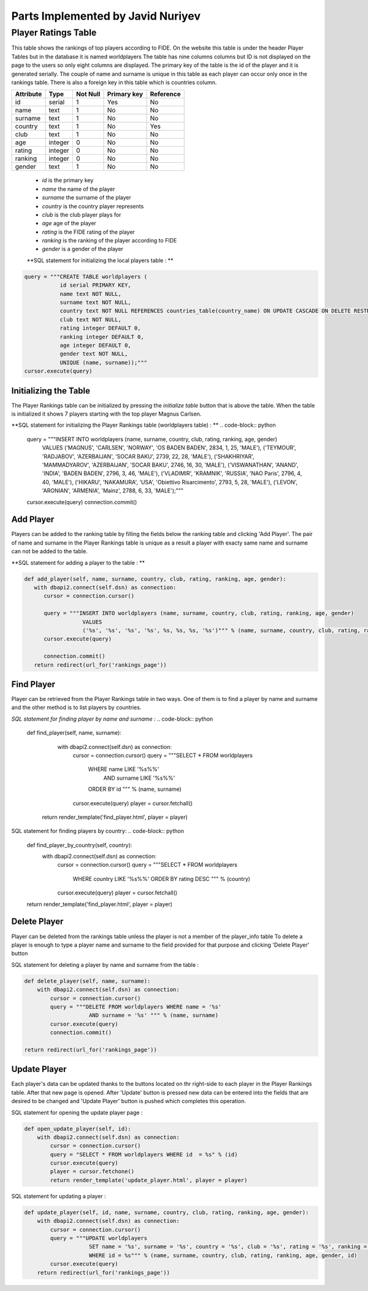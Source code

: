 Parts Implemented by Javid Nuriyev
==================================
Player Ratings Table
--------------------
This table shows the rankings of top players according to FIDE. On the website this table is under the header Player Tables but in the database it is named worldplayers
The table has nine columns columns but ID is not displayed on the page to the users so only eight columns are displayed. The primary key of the table is the id of the player and it is generated serially.
The couple of name and surname is unique in this table as each player can occur only once in the rankings table.
There is also a foreign key in this table which is countries column.

+-----------+---------+----------+-------------+-----------+
| Attribute | Type    | Not Null | Primary key | Reference |
+===========+=========+==========+=============+===========+
| id        | serial  | 1        | Yes         | No        |
+-----------+---------+----------+-------------+-----------+
| name      | text    | 1        | No          | No        |
+-----------+---------+----------+-------------+-----------+
| surname   | text    | 1        | No          | No        |
+-----------+---------+----------+-------------+-----------+
| country   | text    | 1        | No          | Yes       |
+-----------+---------+----------+-------------+-----------+
| club      | text    | 1        | No          | No        |
+-----------+---------+----------+-------------+-----------+
| age       | integer | 0        | No          | No        |
+-----------+---------+----------+-------------+-----------+
| rating    | integer | 0        | No          | No        |
+-----------+---------+----------+-------------+-----------+
| ranking   | integer | 0        | No          | No        |
+-----------+---------+----------+-------------+-----------+
| gender    | text    | 1        | No          | No        |
+-----------+---------+----------+-------------+-----------+


   - *id* is the primary key
   - *name* the name of the player
   - *surname* the surname of the player
   - *country* is the country player represents
   - *club* is the club player plays for
   - *age* age of the player
   - *rating* is the FIDE rating of the player
   - *ranking* is the ranking of the player according to FIDE
   - *gender* is a gender of the player

   **SQL statement for initializing the local players table : **

.. code-block:: python

             query = """CREATE TABLE worldplayers (
                        id serial PRIMARY KEY,
                        name text NOT NULL,
                        surname text NOT NULL,
                        country text NOT NULL REFERENCES countries_table(country_name) ON UPDATE CASCADE ON DELETE RESTRICT,
                        club text NOT NULL,
                        rating integer DEFAULT 0,
                        ranking integer DEFAULT 0,
                        age integer DEFAULT 0,
                        gender text NOT NULL,
                        UNIQUE (name, surname));"""
             cursor.execute(query)

Initializing the Table
++++++++++++++++++++++
The Player Rankings table can be initialized by pressing the *initialize table* button that is above the table.
When the table is initialized it shows 7 players starting with the top player Magnus Carlsen.

**SQL statement for initializing the Player Rankings table (worldplayers table) : **
.. code-block:: python

      query = """INSERT INTO worldplayers (name, surname, country, club, rating, ranking, age, gender)
                        VALUES
                        ('MAGNUS', 'CARLSEN', 'NORWAY', 'OS BADEN BADEN', 2834, 1, 25, 'MALE'),
                        ('TEYMOUR', 'RADJABOV', 'AZERBAIJAN', 'SOCAR BAKU', 2739, 22, 28, 'MALE'),
                        ('SHAKHRIYAR', 'MAMMADYAROV', 'AZERBAIJAN', 'SOCAR BAKU', 2746, 16, 30, 'MALE'),
                        ('VISWANATHAN', 'ANAND', 'INDIA', 'BADEN BADEN', 2796, 3, 46, 'MALE'),
                        ('VLADIMIR', 'KRAMNIK', 'RUSSIA', 'NAO Paris', 2796, 4, 40, 'MALE'),
                        ('HIKARU', 'NAKAMURA', 'USA', 'Obiettivo Risarcimento', 2793, 5, 28, 'MALE'),
                        ('LEVON', 'ARONIAN', 'ARMENIA', 'Mainz', 2788, 6, 33, 'MALE');"""

      cursor.execute(query)
      connection.commit()

Add Player
++++++++++
Players can be added to the ranking table by filling the fields below the ranking table and clicking 'Add Player'.
The pair of name and surname in the Player Rankings table is unique as a result a player with exacty same name and surname can not be added to the table.

**SQL statement for adding a player to the table : **

.. code-block:: python

      def add_player(self, name, surname, country, club, rating, ranking, age, gender):
         with dbapi2.connect(self.dsn) as connection:
            cursor = connection.cursor()

            query = """INSERT INTO worldplayers (name, surname, country, club, rating, ranking, age, gender)
                        VALUES
                        ('%s', '%s', '%s', '%s', %s, %s, %s, '%s')""" % (name, surname, country, club, rating, ranking, age, gender)
            cursor.execute(query)

            connection.commit()
         return redirect(url_for('rankings_page'))

Find Player
+++++++++++
Player can be retrieved from the Player Rankings table in two ways. One of them is to find a player by name and surname
and the other method is to list players by countries.

*SQL statement for finding player by name and surname :*
.. code-block:: python

     def find_player(self, name, surname):
        with dbapi2.connect(self.dsn) as connection:
            cursor = connection.cursor()
            query = """SELECT * FROM worldplayers
                        WHERE name LIKE '%s%%'
                          AND surname LIKE '%s%%'
                        ORDER BY id """ % (name, surname)
            cursor.execute(query)
            player = cursor.fetchall()
      return render_template('find_player.html', player = player)

SQL statement for finding players by country:
.. code-block:: python

    def find_player_by_country(self, country):
        with dbapi2.connect(self.dsn) as connection:
            cursor = connection.cursor()
            query = """SELECT * FROM worldplayers
                        WHERE country LIKE '%s%%'
                        ORDER BY rating DESC """ % (country)
            cursor.execute(query)
            player = cursor.fetchall()
    return render_template('find_player.html', player = player)

Delete Player
+++++++++++++
Player can be deleted from the rankings table unless the player is not a member of the player_info table
To delete a player is enough to type a player name and surname to the field provided for that purpose and clicking 'Delete Player' button

SQL statement for deleting a player by name and surname from the table :

.. code-block:: python

    def delete_player(self, name, surname):
        with dbapi2.connect(self.dsn) as connection:
            cursor = connection.cursor()
            query = """DELETE FROM worldplayers WHERE name = '%s'
                        AND surname = '%s' """ % (name, surname)
            cursor.execute(query)
            connection.commit()

    return redirect(url_for('rankings_page'))

Update Player
+++++++++++++
Each player's data can be updated thanks to the buttons located on thr right-side to each player in the Player Rankings table. After that new page is opened.
After 'Update' button is pressed new data can be entered into the fields that are desired to be changed and 'Update Player' button is pushed which completes this operation.

SQL statement for opening the  update player page :

.. code-block:: python

    def open_update_player(self, id):
        with dbapi2.connect(self.dsn) as connection:
            cursor = connection.cursor()
            query = "SELECT * FROM worldplayers WHERE id  = %s" % (id)
            cursor.execute(query)
            player = cursor.fetchone()
            return render_template('update_player.html', player = player)

SQL statement for updating a player :

.. code-block:: python

    def update_player(self, id, name, surname, country, club, rating, ranking, age, gender):
        with dbapi2.connect(self.dsn) as connection:
            cursor = connection.cursor()
            query = """UPDATE worldplayers
                        SET name = '%s', surname = '%s', country = '%s', club = '%s', rating = '%s', ranking = '%s', age = '%s', gender = '%s'
                        WHERE id = %s""" % (name, surname, country, club, rating, ranking, age, gender, id)
            cursor.execute(query)
        return redirect(url_for('rankings_page'))







